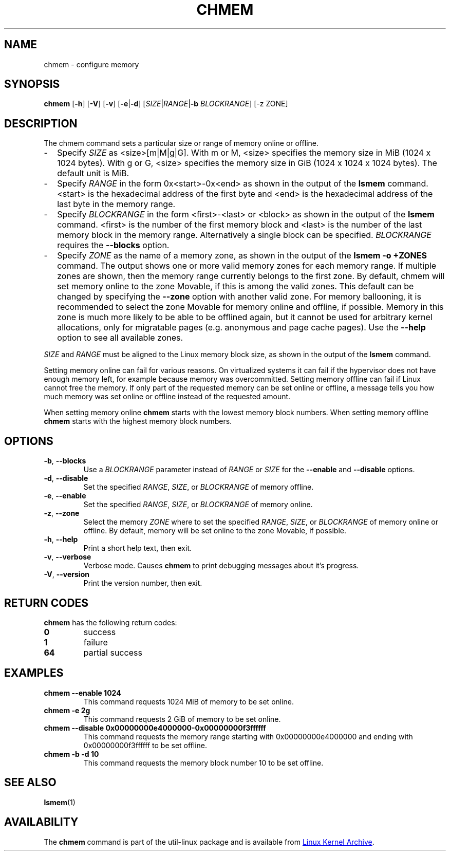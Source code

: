 .TH CHMEM 8 "October 2016" "util-linux" "System Administration"
.SH NAME
chmem \- configure memory
.SH SYNOPSIS
.B chmem
.RB [ \-h "] [" \-V "] [" \-v "] [" \-e | \-d "]"
[\fISIZE\fP|\fIRANGE\fP|\fB\-b\fP \fIBLOCKRANGE\fP]
[-z ZONE]
.SH DESCRIPTION
The chmem command sets a particular size or range of memory online or offline.
.
.IP "\(hy" 2
Specify \fISIZE\fP as <size>[m|M|g|G]. With m or M, <size> specifies the memory
size in MiB (1024 x 1024 bytes). With g or G, <size> specifies the memory size
in GiB (1024 x 1024 x 1024 bytes). The default unit is MiB.
.
.IP "\(hy" 2
Specify \fIRANGE\fP in the form 0x<start>-0x<end> as shown in the output of the
\fBlsmem\fP command. <start> is the hexadecimal address of the first byte and <end>
is the hexadecimal address of the last byte in the memory range.
.
.IP "\(hy" 2
Specify \fIBLOCKRANGE\fP in the form <first>-<last> or <block> as shown in the
output of the \fBlsmem\fP command. <first> is the number of the first memory block
and <last> is the number of the last memory block in the memory
range. Alternatively a single block can be specified. \fIBLOCKRANGE\fP requires
the \fB--blocks\fP option.
.
.IP "\(hy" 2
Specify \fIZONE\fP as the name of a memory zone, as shown in the output of the
\fBlsmem -o +ZONES\fP command. The output shows one or more valid memory zones
for each memory range. If multiple zones are shown, then the memory range
currently belongs to the first zone. By default, chmem will set memory online
to the zone Movable, if this is among the valid zones. This default can be
changed by specifying the \fB--zone\fP option with another valid zone.
For memory ballooning, it is recommended to select the zone Movable for memory
online and offline, if possible. Memory in this zone is much more likely to be
able to be offlined again, but it cannot be used for arbitrary kernel
allocations, only for migratable pages (e.g. anonymous and page cache pages).
Use the \fB\-\-help\fR option to see all available zones.
.
.PP
\fISIZE\fP and \fIRANGE\fP must be aligned to the Linux memory block size, as
shown in the output of the \fBlsmem\fP command.

Setting memory online can fail for various reasons. On virtualized systems it
can fail if the hypervisor does not have enough memory left, for example
because memory was overcommitted. Setting memory offline can fail if Linux
cannot free the memory. If only part of the requested memory can be set online
or offline, a message tells you how much memory was set online or offline
instead of the requested amount.

When setting memory online \fBchmem\fP starts with the lowest memory block
numbers. When setting memory offline \fBchmem\fP starts with the highest memory
block numbers.
.SH OPTIONS
.TP
.BR \-b ", " \-\-blocks
Use a \fIBLOCKRANGE\fP parameter instead of \fIRANGE\fP or \fISIZE\fP for the
\fB--enable\fP and \fB--disable\fP options.
.TP
.BR \-d ", " \-\-disable
Set the specified \fIRANGE\fP, \fISIZE\fP, or \fIBLOCKRANGE\fP of memory offline.
.TP
.BR \-e ", " \-\-enable
Set the specified \fIRANGE\fP, \fISIZE\fP, or \fIBLOCKRANGE\fP of memory online.
.TP
.BR \-z ", " \-\-zone
Select the memory \fIZONE\fP where to set the specified \fIRANGE\fP, \fISIZE\fP,
or \fIBLOCKRANGE\fP of memory online or offline. By default, memory will be set
online to the zone Movable, if possible.
.TP
.BR \-h ", " \-\-help
Print a short help text, then exit.
.TP
.BR \-v ", " \-\-verbose
Verbose mode. Causes \fBchmem\fP to print debugging messages about it's
progress.
.TP
.BR \-V ", " \-\-version
Print the version number, then exit.
.SH RETURN CODES
.B chmem
has the following return codes:
.TP
.BR 0
success
.TP
.BR 1
failure
.TP
.BR 64
partial success
.SH EXAMPLES
.TP
.B chmem --enable 1024
This command requests 1024 MiB of memory to be set online.
.TP
.B chmem -e 2g
This command requests 2 GiB of memory to be set online.
.TP
.B chmem --disable 0x00000000e4000000-0x00000000f3ffffff
This command requests the memory range starting with 0x00000000e4000000
and ending with 0x00000000f3ffffff to be set offline.
.TP
.B chmem -b -d 10
This command requests the memory block number 10 to be set offline.
.SH SEE ALSO
.BR lsmem (1)
.SH AVAILABILITY
The \fBchmem\fP command is part of the util-linux package and is available from
.UR https://\:www.kernel.org\:/pub\:/linux\:/utils\:/util-linux/
Linux Kernel Archive
.UE .
